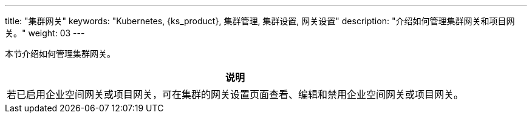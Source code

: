 ---
title: "集群网关"
keywords: "Kubernetes, {ks_product}, 集群管理, 集群设置, 网关设置"
description: "介绍如何管理集群网关和项目网关。"
weight: 03
---



本节介绍如何管理集群网关。

//note
[.admon.note,cols="a"]
|===
|说明

|
若已启用企业空间网关或项目网关，可在集群的网关设置页面查看、编辑和禁用企业空间网关或项目网关。
|===

